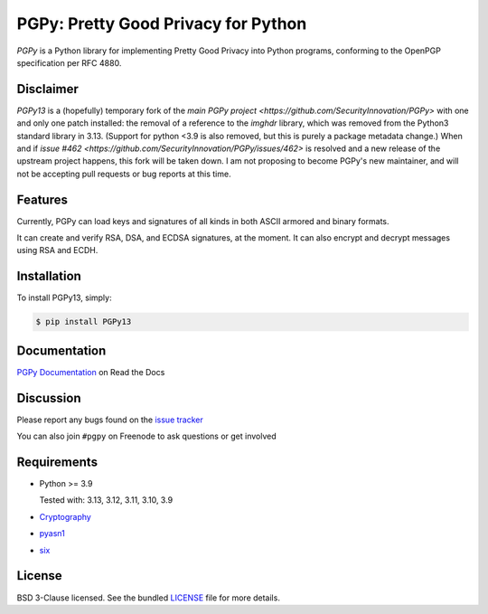 PGPy: Pretty Good Privacy for Python
====================================

.. image:: https://badge.fury.io/py/PGPy.svg
    :target: https://badge.fury.io/py/PGPy
    :alt: Latest stable version

.. image:: https://travis-ci.com/SecurityInnovation/PGPy.svg?branch=master
    :target: https://travis-ci.com/SecurityInnovation/PGPy?branch=master
    :alt: Travis-CI

.. image:: https://coveralls.io/repos/github/SecurityInnovation/PGPy/badge.svg?branch=master
    :target: https://coveralls.io/github/SecurityInnovation/PGPy?branch=master
    :alt: Coveralls

.. image:: https://readthedocs.org/projects/pgpy/badge/?version=latest
    :target: https://pgpy.readthedocs.io/en/latest/?badge=latest
    :alt: Documentation Status

`PGPy` is a Python library for implementing Pretty Good Privacy into Python programs, conforming to the OpenPGP specification per RFC 4880.

Disclaimer
----------

`PGPy13` is a (hopefully) temporary fork of the `main PGPy project <https://github.com/SecurityInnovation/PGPy>` with
one and only one patch installed: the removal of a reference to the `imghdr` library, which was removed from the
Python3 standard library in 3.13. (Support for python <3.9 is also removed, but this is purely a package metadata
change.) When and if `issue #462 <https://github.com/SecurityInnovation/PGPy/issues/462>` is
resolved and a new release of the upstream project happens, this fork will be taken down. I am not proposing to become
PGPy's new maintainer, and will not be accepting pull requests or bug reports at this time.

Features
--------

Currently, PGPy can load keys and signatures of all kinds in both ASCII armored and binary formats.

It can create and verify RSA, DSA, and ECDSA signatures, at the moment. It can also encrypt and decrypt messages using RSA and ECDH.

Installation
------------

To install PGPy13, simply:

.. code-block:: bash

    $ pip install PGPy13

Documentation
-------------

`PGPy Documentation <https://pgpy.readthedocs.io/en/latest/>`_ on Read the Docs

Discussion
----------

Please report any bugs found on the `issue tracker <https://github.com/SecurityInnovation/PGPy/issues>`_

You can also join ``#pgpy`` on Freenode to ask questions or get involved

Requirements
------------

- Python >= 3.9

  Tested with: 3.13, 3.12, 3.11, 3.10, 3.9

- `Cryptography <https://pypi.python.org/pypi/cryptography>`_

- `pyasn1 <https://pypi.python.org/pypi/pyasn1/>`_

- `six <https://pypi.python.org/pypi/six>`_

License
-------

BSD 3-Clause licensed. See the bundled `LICENSE <https://github.com/SecurityInnovation/PGPy/blob/master/LICENSE>`_ file for more details.

